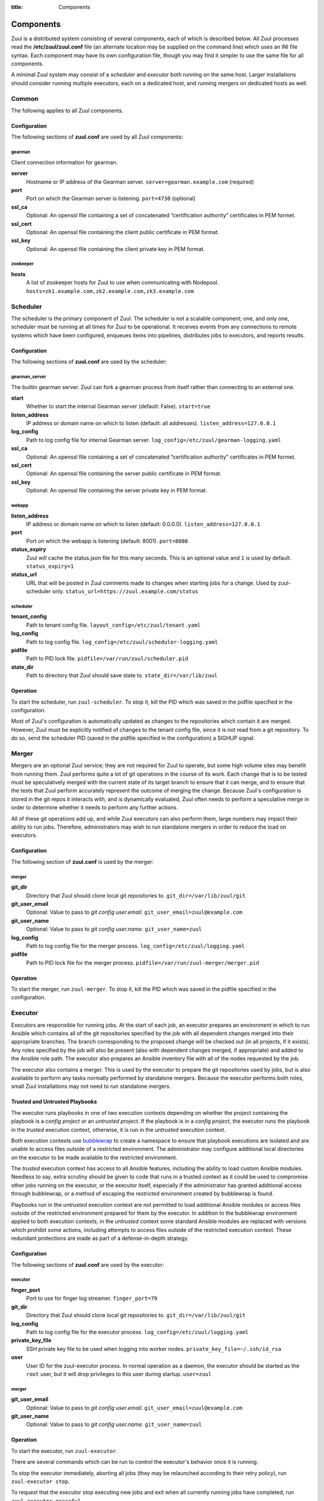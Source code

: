 :title: Components

.. _components:

Components
==========

Zuul is a distributed system consisting of several components, each of
which is described below.  All Zuul processes read the
**/etc/zuul/zuul.conf** file (an alternate location may be supplied on
the command line) which uses an INI file syntax.  Each component may
have its own configuration file, though you may find it simpler to use
the same file for all components.

A minimal Zuul system may consist of a *scheduler* and *executor* both
running on the same host.  Larger installations should consider
running multiple executors, each on a dedicated host, and running
mergers on dedicated hosts as well.

Common
------

The following applies to all Zuul components.

Configuration
~~~~~~~~~~~~~

The following sections of **zuul.conf** are used by all Zuul components:

gearman
"""""""

Client connection information for gearman.

**server**
  Hostname or IP address of the Gearman server.
  ``server=gearman.example.com`` (required)

**port**
  Port on which the Gearman server is listening.
  ``port=4730`` (optional)

**ssl_ca**
  Optional: An openssl file containing a set of concatenated
  “certification authority” certificates in PEM formet.

**ssl_cert**
  Optional: An openssl file containing the client public certificate in
  PEM format.

**ssl_key**
  Optional: An openssl file containing the client private key in PEM format.

zookeeper
"""""""""

.. NOTE: this is a white lie at this point, since only the scheduler
   uses this, however, we expect other components to use it later, so
   it's reasonable for admins to plan for this now.

**hosts**
  A list of zookeeper hosts for Zuul to use when communicating with
  Nodepool.  ``hosts=zk1.example.com,zk2.example.com,zk3.example.com``


Scheduler
---------

The scheduler is the primary component of Zuul.  The scheduler is not
a scalable component; one, and only one, scheduler must be running at
all times for Zuul to be operational.  It receives events from any
connections to remote systems which have been configured, enqueues
items into pipelines, distributes jobs to executors, and reports
results.

Configuration
~~~~~~~~~~~~~

The following sections of **zuul.conf** are used by the scheduler:

gearman_server
""""""""""""""

The builtin gearman server. Zuul can fork a gearman process from itself rather
than connecting to an external one.

**start**
  Whether to start the internal Gearman server (default: False).
  ``start=true``

**listen_address**
  IP address or domain name on which to listen (default: all addresses).
  ``listen_address=127.0.0.1``

**log_config**
  Path to log config file for internal Gearman server.
  ``log_config=/etc/zuul/gearman-logging.yaml``

**ssl_ca**
  Optional: An openssl file containing a set of concatenated “certification authority” certificates
  in PEM formet.

**ssl_cert**
  Optional: An openssl file containing the server public certificate in PEM format.

**ssl_key**
  Optional: An openssl file containing the server private key in PEM format.

webapp
""""""

**listen_address**
  IP address or domain name on which to listen (default: 0.0.0.0).
  ``listen_address=127.0.0.1``

**port**
  Port on which the webapp is listening (default: 8001).
  ``port=8008``

**status_expiry**
  Zuul will cache the status.json file for this many seconds. This is an
  optional value and ``1`` is used by default.
  ``status_expiry=1``

**status_url**
  URL that will be posted in Zuul comments made to changes when
  starting jobs for a change.  Used by zuul-scheduler only.
  ``status_url=https://zuul.example.com/status``

scheduler
"""""""""

**tenant_config**
  Path to tenant config file.
  ``layout_config=/etc/zuul/tenant.yaml``

**log_config**
  Path to log config file.
  ``log_config=/etc/zuul/scheduler-logging.yaml``

**pidfile**
  Path to PID lock file.
  ``pidfile=/var/run/zuul/scheduler.pid``

**state_dir**
  Path to directory that Zuul should save state to.
  ``state_dir=/var/lib/zuul``

Operation
~~~~~~~~~

To start the scheduler, run ``zuul-scheduler``.  To stop it, kill the
PID which was saved in the pidfile specified in the configuration.

Most of Zuul's configuration is automatically updated as changes to
the repositories which contain it are merged.  However, Zuul must be
explicitly notified of changes to the tenant config file, since it is
not read from a git repository.  To do so, send the scheduler PID
(saved in the pidfile specified in the configuration) a SIGHUP signal.

Merger
------

Mergers are an optional Zuul service; they are not required for Zuul
to operate, but some high volume sites may benefit from running them.
Zuul performs quite a lot of git operations in the course of its work.
Each change that is to be tested must be speculatively merged with the
current state of its target branch to ensure that it can merge, and to
ensure that the tests that Zuul perform accurately represent the
outcome of merging the change.  Because Zuul's configuration is stored
in the git repos it interacts with, and is dynamically evaluated, Zuul
often needs to perform a speculative merge in order to determine
whether it needs to perform any further actions.

All of these git operations add up, and while Zuul executors can also
perform them, large numbers may impact their ability to run jobs.
Therefore, administrators may wish to run standalone mergers in order
to reduce the load on executors.

Configuration
~~~~~~~~~~~~~

The following section of **zuul.conf** is used by the merger:

merger
""""""

**git_dir**
  Directory that Zuul should clone local git repositories to.
  ``git_dir=/var/lib/zuul/git``

**git_user_email**
  Optional: Value to pass to `git config user.email`.
  ``git_user_email=zuul@example.com``

**git_user_name**
  Optional: Value to pass to `git config user.name`.
  ``git_user_name=zuul``

**log_config**
  Path to log config file for the merger process.
  ``log_config=/etc/zuul/logging.yaml``

**pidfile**
  Path to PID lock file for the merger process.
  ``pidfile=/var/run/zuul-merger/merger.pid``

Operation
~~~~~~~~~

To start the merger, run ``zuul-merger``.  To stop it, kill the
PID which was saved in the pidfile specified in the configuration.

Executor
--------

Executors are responsible for running jobs.  At the start of each job,
an executor prepares an environment in which to run Ansible which
contains all of the git repositories specified by the job with all
dependent changes merged into their appropriate branches.  The branch
corresponding to the proposed change will be checked out (in all
projects, if it exists).  Any roles specified by the job will also be
present (also with dependent changes merged, if appropriate) and added
to the Ansible role path.  The executor also prepares an Ansible
inventory file with all of the nodes requested by the job.

The executor also contains a merger.  This is used by the executor to
prepare the git repositories used by jobs, but is also available to
perform any tasks normally performed by standalone mergers.  Because
the executor performs both roles, small Zuul installations may not
need to run standalone mergers.

Trusted and Untrusted Playbooks
~~~~~~~~~~~~~~~~~~~~~~~~~~~~~~~

The executor runs playbooks in one of two execution contexts depending
on whether the project containing the playbook is a *config project*
or an *untrusted project*.  If the playbook is in a *config project*,
the executor runs the playbook in the *trusted* execution context,
otherwise, it is run in the *untrusted* execution context.

Both execution contexts use `bubblewrap`_ to create a namespace to
ensure that playbook executions are isolated and are unable to access
files outside of a restricted environment.  The administrator may
configure additional local directories on the executor to be made
available to the restricted environment.

The *trusted* execution context has access to all Ansible features,
including the ability to load custom Ansible modules.  Needless to
say, extra scrutiny should be given to code that runs in a trusted
context as it could be used to compromise other jobs running on the
executor, or the executor itself, especially if the administrator has
granted additional access through bubblewrap, or a method of escaping
the restricted environment created by bubblewrap is found.

Playbooks run in the *untrusted* execution context are not permitted
to load additional Ansible modules or access files outside of the
restricted environment prepared for them by the executor.  In addition
to the bubblewrap environment applied to both execution contexts, in
the *untrusted* context some standard Ansible modules are replaced
with versions which prohibit some actions, including attempts to
access files outside of the restricted execution context.  These
redundant protections are made as part of a defense-in-depth strategy.

.. _bubblewrap: https://github.com/projectatomic/bubblewrap

Configuration
~~~~~~~~~~~~~

The following sections of **zuul.conf** are used by the executor:

executor
""""""""

**finger_port**
  Port to use for finger log streamer.
  ``finger_port=79``

**git_dir**
  Directory that Zuul should clone local git repositories to.
  ``git_dir=/var/lib/zuul/git``

**log_config**
  Path to log config file for the executor process.
  ``log_config=/etc/zuul/logging.yaml``

**private_key_file**
  SSH private key file to be used when logging into worker nodes.
  ``private_key_file=~/.ssh/id_rsa``

**user**
  User ID for the zuul-executor process. In normal operation as a daemon,
  the executor should be started as the ``root`` user, but it will drop
  privileges to this user during startup.
  ``user=zuul``

merger
""""""

**git_user_email**
  Optional: Value to pass to `git config user.email`.
  ``git_user_email=zuul@example.com``

**git_user_name**
  Optional: Value to pass to `git config user.name`.
  ``git_user_name=zuul``

Operation
~~~~~~~~~

To start the executor, run ``zuul-executor``.

There are several commands which can be run to control the executor's
behavior once it is running.

To stop the executor immediately, aborting all jobs (they may be
relaunched according to their retry policy), run ``zuul-executor
stop``.

To request that the executor stop executing new jobs and exit when all
currently running jobs have completed, run ``zuul-executor graceful``.

To enable or disable running Ansible in verbose mode (with the '-vvv'
argument to ansible-playbook) run ``zuul-executor verbose`` and
``zuul-executor unverbose``.

Web Server
----------

The Zuul web server currently acts as a websocket interface to live log
streaming. Eventually, it will serve as the single process handling all
HTTP interactions with Zuul.

Configuration
~~~~~~~~~~~~~

In addition to the ``gearman`` common configuration section, the following
sections of **zuul.conf** are used by the web server:

web
"""

**listen_address**
  IP address or domain name on which to listen (default: 127.0.0.1).
  ``listen_address=127.0.0.1``

**log_config**
  Path to log config file for the web server process.
  ``log_config=/etc/zuul/logging.yaml``

**pidfile**
  Path to PID lock file for the web server process.
  ``pidfile=/var/run/zuul-web/zuul-web.pid``

**port**
  Port to use for web server process.
  ``port=9000``

**base_url**
  Base URL on which the zuul-web is running.
  ``base_web_url=https://ci.example.com/zuul``

**websocket_url**
  Base URL on which the websocket service is exposed, if different than the
  base URL of the web app.

Operation
~~~~~~~~~

To start the web server, run ``zuul-web``.  To stop it, kill the
PID which was saved in the pidfile specified in the configuration.
